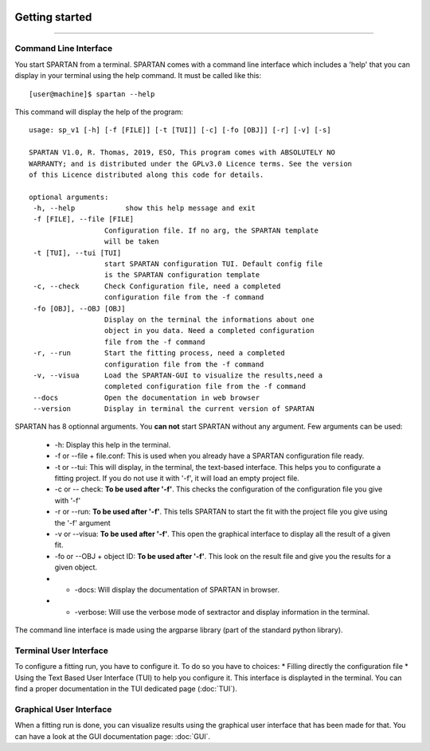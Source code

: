 .. _Usage:


|python| |Python36| |Licence|
|matplotlib| |PyQt5| |numpy| |scipy| 

.. |Licence| image:: https://img.shields.io/badge/License-GPLv3-blue.svg
      :target: http://perso.crans.org/besson/LICENSE.html

.. |Opensource| image:: https://badges.frapsoft.com/os/v1/open-source.svg?v=103
      :target: https://github.com/ellerbrock/open-source-badges/

.. |python| image:: https://img.shields.io/badge/Made%20with-Python-1f425f.svg
    :target: https://www.python.org/downloads/release/python-360/

.. |PyQt5| image:: https://img.shields.io/badge/poweredby-PyQt5-orange.svg
   :target: https://pypi.python.org/pypi/PyQt5

.. |matplotlib| image:: https://img.shields.io/badge/poweredby-matplotlib-orange.svg
   :target: https://matplotlib.org/

.. |Python36| image:: https://img.shields.io/badge/python-3.6-blue.svg
.. _Python36: https://www.python.org/downloads/release/python-360/

.. |numpy| image:: https://img.shields.io/badge/poweredby-numpy-orange.svg
   :target: http://www.numpy.org/

.. |scipy| image:: https://img.shields.io/badge/poweredby-scipy-orange.svg
   :target: https://www.scipy.org/


Getting started
===============
===============

Command Line Interface
^^^^^^^^^^^^^^^^^^^^^^

You start SPARTAN from a terminal. SPARTAN comes with a command line interface which includes a 'help' that you can display in your terminal using the help command. It must be called like this::

           [user@machine]$ spartan --help

This command will display the help of the program::

      usage: sp_v1 [-h] [-f [FILE]] [-t [TUI]] [-c] [-fo [OBJ]] [-r] [-v] [-s]

      SPARTAN V1.0, R. Thomas, 2019, ESO, This program comes with ABSOLUTELY NO
      WARRANTY; and is distributed under the GPLv3.0 Licence terms. See the version
      of this Licence distributed along this code for details.

      optional arguments:
       -h, --help            show this help message and exit
       -f [FILE], --file [FILE]
                        Configuration file. If no arg, the SPARTAN template
                        will be taken
       -t [TUI], --tui [TUI]
                        start SPARTAN configuration TUI. Default config file
                        is the SPARTAN configuration template
       -c, --check      Check Configuration file, need a completed
                        configuration file from the -f command
       -fo [OBJ], --OBJ [OBJ]
                        Display on the terminal the informations about one
                        object in you data. Need a completed configuration
                        file from the -f command
       -r, --run        Start the fitting process, need a completed
                        configuration file from the -f command
       -v, --visua      Load the SPARTAN-GUI to visualize the results,need a
                        completed configuration file from the -f command
       --docs           Open the documentation in web browser
       --version        Display in terminal the current version of SPARTAN


SPARTAN has 8 optionnal arguments. You **can not** start SPARTAN without any argument. 
Few arguments can be used:	
 * -h: Display this help in the terminal.
 * -f or --file + file.conf: This is used when you already have a SPARTAN configuration file ready.  
 * -t or --tui: This will display, in the terminal, the text-based interface. This helps you to configurate a fitting project. If you do not use it with '-f', it will load an empty project file.
 * -c or -- check: **To be used after '-f'**. This checks the configuration of the configuration file you give with '-f'
 * -r or --run: **To be used after '-f'**. This tells SPARTAN to start the fit with the project file you give using the '-f' argument 
 * -v or --visua: **To be used after '-f'**. This open the graphical interface to display all the result of a given fit.
 * -fo or --OBJ + object ID: **To be used after '-f'**. This look on the result file and give you the results for a given object.
 * - -docs: Will display the documentation of SPARTAN in browser.
 * - -verbose: Will use the verbose mode of sextractor and display information in the terminal.
The command line interface is made using the argparse library (part of the standard python library).

Terminal User Interface
^^^^^^^^^^^^^^^^^^^^^^^

To configure a fitting run, you have to configure it. To do so you have to choices:
* Filling directly the configuration file
* Using the Text Based User Interface (TUI) to help you configure it. This interface is displayted in the terminal. You can find a proper documentation in the TUI dedicated page (:doc:`TUI`).


Graphical User Interface
^^^^^^^^^^^^^^^^^^^^^^^^

When a fitting run is done, you can visualize results using the graphical user interface that has been made for that. You can have a look at the GUI documentation page: :doc:`GUI`.
